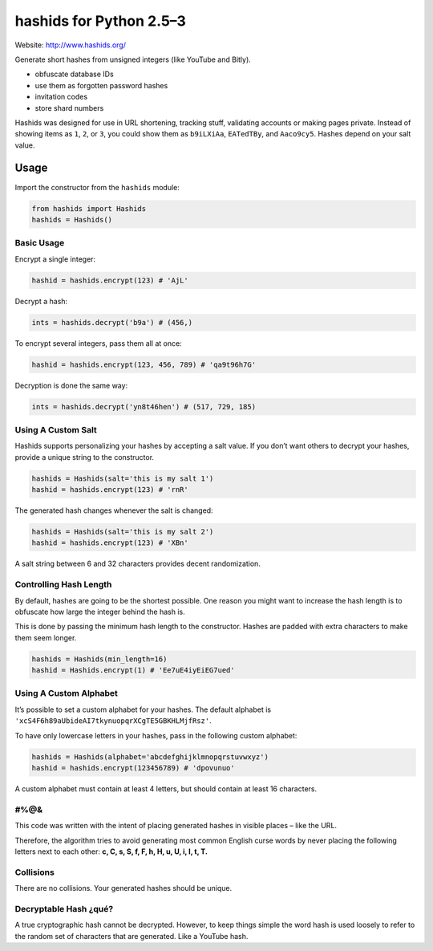 ========================
hashids for Python 2.5–3
========================

Website: http://www.hashids.org/

Generate short hashes from unsigned integers (like YouTube and Bitly).

- obfuscate database IDs
- use them as forgotten password hashes
- invitation codes
- store shard numbers

Hashids was designed for use in URL shortening, tracking stuff, validating accounts or making pages private. Instead of showing items as ``1``, ``2``, or ``3``, you could show them as ``b9iLXiAa``, ``EATedTBy``, and ``Aaco9cy5``. Hashes depend on your salt value.

Usage
=====

Import the constructor from the ``hashids`` module:

.. code:: python

  from hashids import Hashids
  hashids = Hashids()

Basic Usage
-----------

Encrypt a single integer:

.. code:: python

  hashid = hashids.encrypt(123) # 'AjL'

Decrypt a hash:

.. code:: python

  ints = hashids.decrypt('b9a') # (456,)

To encrypt several integers, pass them all at once:

.. code:: python

  hashid = hashids.encrypt(123, 456, 789) # 'qa9t96h7G'

Decryption is done the same way:

.. code:: python

  ints = hashids.decrypt('yn8t46hen') # (517, 729, 185)

Using A Custom Salt
-------------------

Hashids supports personalizing your hashes by accepting a salt value. If you don’t want others to decrypt your hashes, provide a unique string to the constructor.

.. code:: python

  hashids = Hashids(salt='this is my salt 1')
  hashid = hashids.encrypt(123) # 'rnR'

The generated hash changes whenever the salt is changed:

.. code:: python

  hashids = Hashids(salt='this is my salt 2')
  hashid = hashids.encrypt(123) # 'XBn'

A salt string between 6 and 32 characters provides decent randomization.

Controlling Hash Length
-----------------------

By default, hashes are going to be the shortest possible. One reason you might want to increase the hash length is to obfuscate how large the integer behind the hash is.

This is done by passing the minimum hash length to the constructor. Hashes are padded with extra characters to make them seem longer.

.. code:: python

  hashids = Hashids(min_length=16)
  hashid = Hashids.encrypt(1) # 'Ee7uE4iyEiEG7ued'

Using A Custom Alphabet
-----------------------

It’s possible to set a custom alphabet for your hashes. The default alphabet is ``'xcS4F6h89aUbideAI7tkynuopqrXCgTE5GBKHLMjfRsz'``.

To have only lowercase letters in your hashes, pass in the following custom alphabet:

.. code:: python

  hashids = Hashids(alphabet='abcdefghijklmnopqrstuvwxyz')
  hashid = hashids.encrypt(123456789) # 'dpovunuo'

A custom alphabet must contain at least 4 letters, but should contain at least 16 characters.

#%@&
----

This code was written with the intent of placing generated hashes in visible places – like the URL.

Therefore, the algorithm tries to avoid generating most common English curse words by never placing the following letters next to each other: **c, C, s, S, f, F, h, H, u, U, i, I, t, T.**

Collisions
----------

There are no collisions. Your generated hashes should be unique.

Decryptable Hash ¿qué?
----------------------

A true cryptographic hash cannot be decrypted. However, to keep things simple the word hash is used loosely to refer to the random set of characters that are generated. Like a YouTube hash.
